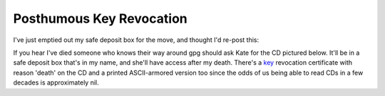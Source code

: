 Posthumous Key Revocation
==========================

I've just emptied out my safe deposit box for the move, and thought I'd re-post
this: 

If you hear I've died someone who knows their way around gpg should ask Kate for
the CD pictured below. It'll be in a safe deposit box that's in my name, and
she'll have access after my death. There's a key_ revocation certificate with reason
'death' on the CD and a printed ASCII-armored version too since the odds of us
being able to read CDs in a few decades is approximately nil.

.. attachment-image:: key-revocation.jpg
   :width: 353px
   :height: 474px
   :alt: Key revocation CD

.. _key: https://ry4an.org/home/ry4an-key.txt

.. tags: ideas-built
